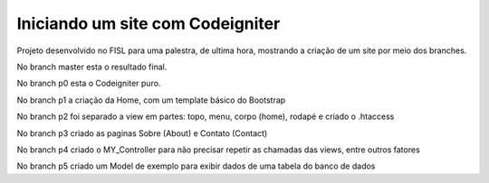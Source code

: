 ###################
Iniciando um site com Codeigniter
###################

Projeto desenvolvido no FISL para uma palestra, de ultima hora, mostrando a criação de um site por meio dos branches.

No branch master esta o resultado final.

No branch p0 esta o Codeigniter puro.

No branch p1 a criação da Home, com um template básico do Bootstrap

No branch p2 foi separado a view em partes: topo, menu, corpo (home), rodapé e criado o .htaccess

No branch p3 criado as paginas Sobre (About) e Contato (Contact)

No branch p4 criado o MY_Controller para não precisar repetir as chamadas das views, entre outros fatores

No branch p5 criado um Model de exemplo para exibir dados de uma tabela do banco de dados
